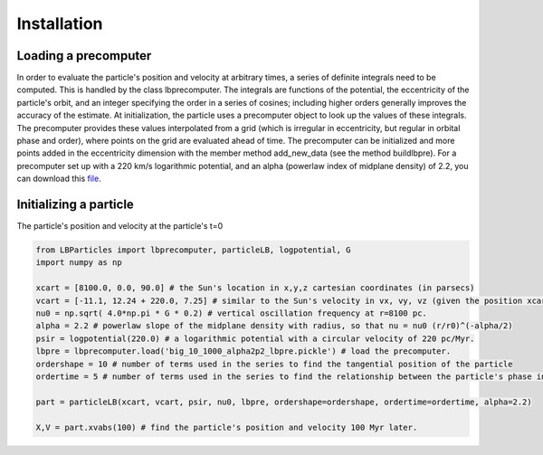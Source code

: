 .. _quickstart:

Installation
============

Loading a precomputer
---------------------

In order to evaluate the particle's position and velocity at arbitrary times, a series of definite integrals need
to be computed. This is handled by the class lbprecomputer. The integrals are functions of the potential, the
eccentricity of the particle's orbit, and an integer specifying the order in a series of cosines; including higher
orders generally improves the accuracy of the estimate. At initialization, the particle uses a precomputer object to
look up the values of these integrals. The precomputer provides these values interpolated from a grid (which is
irregular in eccentricity, but regular in orbital phase and order), where points on the grid are evaluated ahead of
time. The precomputer can be initialized and more points added in the eccentricity dimension with the member method
add\_new\_data (see the method buildlbpre). For a precomputer set up with a 220 km/s logarithmic potential, and an
alpha (powerlaw index of midplane density) of 2.2, you can download this
`file <https://www.dropbox.com/scl/fi/do318kg26e80mxqdehq5d/big_10_1000_alpha2p2_lbpre.pickle?rlkey=k1i9m5p9bs2obs2co2rwyqt8d&dl=1>`_.

Initializing a particle
-----------------------

The particle's position and velocity at the particle's t=0

.. code-block:: python

    from LBParticles import lbprecomputer, particleLB, logpotential, G
    import numpy as np

    xcart = [8100.0, 0.0, 90.0] # the Sun's location in x,y,z cartesian coordinates (in parsecs)
    vcart = [-11.1, 12.24 + 220.0, 7.25] # similar to the Sun's velocity in vx, vy, vz (given the position xcart) in units of pc/Myr.
    nu0 = np.sqrt( 4.0*np.pi * G * 0.2) # vertical oscillation frequency at r=8100 pc.
    alpha = 2.2 # powerlaw slope of the midplane density with radius, so that nu = nu0 (r/r0)^(-alpha/2)
    psir = logpotential(220.0) # a logarithmic potential with a circular velocity of 220 pc/Myr.
    lbpre = lbprecomputer.load('big_10_1000_alpha2p2_lbpre.pickle') # load the precomputer.
    ordershape = 10 # number of terms used in the series to find the tangential position of the particle
    ordertime = 5 # number of terms used in the series to find the relationship between the particle's phase in its radial oscillation and the current time.

    part = particleLB(xcart, vcart, psir, nu0, lbpre, ordershape=ordershape, ordertime=ordertime, alpha=2.2)

    X,V = part.xvabs(100) # find the particle's position and velocity 100 Myr later.
